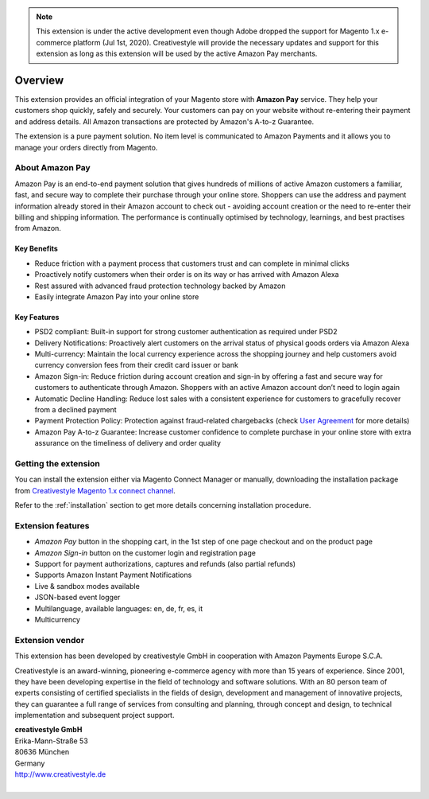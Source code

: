 .. note::
   This extension is under the active development even though Adobe dropped the support for Magento 1.x e-commerce platform (Jul 1st, 2020). Creativestyle will provide the necessary updates and support for this extension as long as this extension will be used by the active Amazon Pay merchants.

Overview
========

This extension provides an official integration of your Magento store with **Amazon Pay** service. They help your customers shop quickly, safely and securely. Your customers can pay on your website without re-entering their payment and address details. All Amazon transactions are protected by Amazon's A-to-z Guarantee.

The extension is a pure payment solution. No item level is communicated to Amazon Payments and it allows you to manage your orders directly from Magento.

About Amazon Pay
----------------
Amazon Pay is an end-to-end payment solution that gives hundreds of millions of active Amazon customers a familiar, fast, and secure way to complete their purchase through your online store. Shoppers can use the address and payment information already stored in their Amazon account to check out - avoiding account creation or the need to re-enter their billing and shipping information. The performance is continually optimised by technology, learnings, and best practises from Amazon.  

Key Benefits
~~~~~~~~~~~~
* Reduce friction with a payment process that customers trust and can complete in minimal clicks
* Proactively notify customers when their order is on its way or has arrived with Amazon Alexa
* Rest assured with advanced fraud protection technology backed by Amazon
* Easily integrate Amazon Pay into your online store

Key Features
~~~~~~~~~~~~
* PSD2 compliant: Built-in support for strong customer authentication as required under PSD2
* Delivery Notifications: Proactively alert customers on the arrival status of physical goods orders via Amazon Alexa
* Multi-currency: Maintain the local currency experience across the shopping journey and help customers avoid currency conversion fees from their credit card issuer or bank
* Amazon Sign-in: Reduce friction during account creation and sign-in by offering a fast and secure way for customers to authenticate through Amazon. Shoppers with an active Amazon account don’t need to login again
* Automatic Decline Handling: Reduce lost sales with a consistent experience for customers to gracefully recover from a declined payment
* Payment Protection Policy: Protection against fraud-related chargebacks (check `User Agreement <https://pay.amazon.eu/help/201212430>`_ for more details)
* Amazon Pay A-to-z Guarantee: Increase customer confidence to complete purchase in your online store with extra assurance on the timeliness of delivery and order quality


Getting the extension
---------------------

You can install the extension either via Magento Connect Manager or manually, downloading the installation package from `Creativestyle Magento 1.x connect channel <https://connect.creativestyle.de/Creativestyle_AmazonCheckout>`_.

Refer to the :ref:`installation` section to get more details concerning installation procedure.


Extension features
------------------

* `Amazon Pay` button in the shopping cart, in the 1st step of one page checkout and on the product page
* `Amazon Sign-in` button on the customer login and registration page
* Support for payment authorizations, captures and refunds (also partial refunds)
* Supports Amazon Instant Payment Notifications
* Live & sandbox modes available
* JSON-based event logger
* Multilanguage, available languages: en, de, fr, es, it
* Multicurrency


Extension vendor
----------------

This extension has been developed by creativestyle GmbH in cooperation with Amazon Payments Europe S.C.A.

Creativestyle is an award-winning, pioneering e-commerce agency with more than 15 years of experience. Since 2001, they have been developing expertise in the field of technology and software solutions. With an 80 person team of experts consisting of certified specialists in the fields of design, development and management of innovative projects, they can guarantee a full range of services from consulting and planning, through concept and design, to technical implementation and subsequent project support.

| **creativestyle GmbH**
| Erika-Mann-Straße 53
| 80636 München
| Germany
| http://www.creativestyle.de
|
